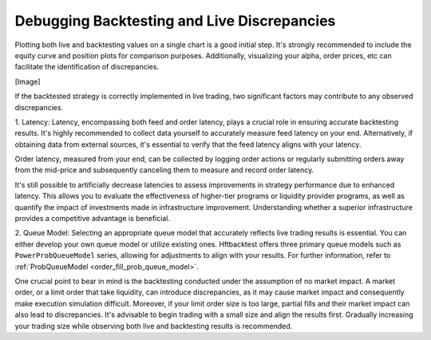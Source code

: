 Debugging Backtesting and Live Discrepancies
============================================

Plotting both live and backtesting values on a single chart is a good initial step. It's strongly recommended to include
the equity curve and position plots for comparison purposes. Additionally, visualizing your alpha, order prices, etc can
facilitate the identification of discrepancies.

[Image]

If the backtested strategy is correctly implemented in live trading, two significant factors may contribute to any
observed discrepancies.

1. Latency:
Latency, encompassing both feed and order latency, plays a crucial role in ensuring accurate backtesting results. It's
highly recommended to collect data yourself to accurately measure feed latency on your end. Alternatively, if obtaining
data from external sources, it's essential to verify that the feed latency aligns with your latency.

Order latency, measured from your end, can be collected by logging order actions or regularly submitting orders away
from the mid-price and subsequently canceling them to measure and record order latency.

It's still possible to artificially decrease latencies to assess improvements in strategy performance due to enhanced
latency. This allows you to evaluate the effectiveness of higher-tier programs or liquidity provider programs, as well
as quantify the impact of investments made in infrastructure improvement. Understanding whether a superior
infrastructure provides a competitive advantage is beneficial.

2. Queue Model:
Selecting an appropriate queue model that accurately reflects live trading results is essential. You can either develop
your own queue model or utilize existing ones. Hftbacktest offers three primary queue models such as
``PowerProbQueueModel`` series, allowing for adjustments to align with your results. For further information, refer to
:ref:`ProbQueueModel <order_fill_prob_queue_model>`.

One crucial point to bear in mind is the backtesting conducted under the assumption of no market impact. A market order,
or a limit order that take liquidity, can introduce discrepancies, as it may cause market impact and consequently make
execution simulation difficult. Moreover, if your limit order size is too large, partial fills and their market impact
can also lead to discrepancies. It's advisable to begin trading with a small size and align the results first. Gradually
increasing your trading size while observing both live and backtesting results is recommended.